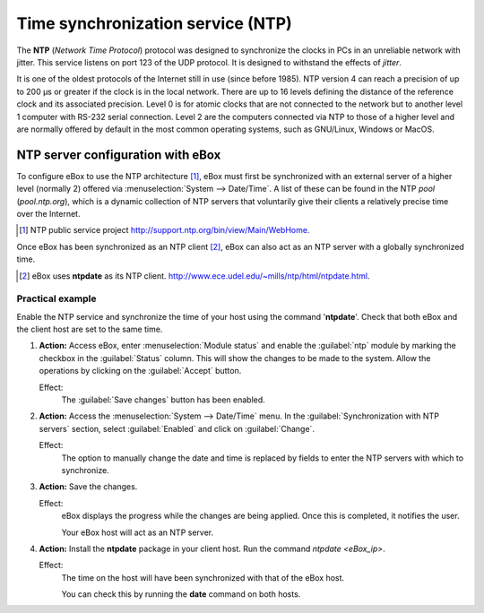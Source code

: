 .. _ntp-chapter-ref:

Time synchronization service (NTP)
**********************************

.. sectionauthor:: José A. Calvo <jacalvo@ebox-platform.com>
                   Enrique J. Hernández <ejhernandez@ebox-platform.com>
                   Víctor Jiménez <vjimenez@warp.es>

The **NTP** (*Network Time Protocol*) protocol was designed to synchronize
the clocks in PCs in an unreliable network with jitter.
This service listens on port 123 of the UDP protocol. It is designed to
withstand the effects of *jitter*.

It is one of the oldest protocols of the Internet still in use (since before
1985). NTP version 4 can reach a precision of up to 200 µs or greater if the
clock is in the local network. There are up to 16 levels defining the distance
of the reference clock and its associated precision.
Level 0 is for atomic clocks that are not connected to the network but to
another level 1 computer with RS-232 serial connection. Level 2
are the computers connected via NTP to those of a higher level
and are normally offered by default in the most common
operating systems, such as GNU/Linux, Windows or MacOS.

NTP server configuration with eBox
==================================

To configure eBox to use the NTP architecture [#]_, eBox
must first be synchronized with an external server of a higher
level (normally 2) offered via
:menuselection:`System --> Date/Time`. A list of these can be found
in the NTP *pool* (*pool.ntp.org*), which is a dynamic
collection of NTP servers that voluntarily give their clients a
relatively precise time over the Internet.

.. [#] NTP public service project
   http://support.ntp.org/bin/view/Main/WebHome.

.. image:: images/ntp/01-ntp.png
   :scale: 60
   :align: center

Once eBox has been synchronized as an NTP client [#]_, eBox can also
act as an NTP server with a globally synchronized time.

.. [#] eBox uses **ntpdate** as its NTP client.
   http://www.ece.udel.edu/~mills/ntp/html/ntpdate.html.

Practical example
^^^^^^^^^^^^^^^^^
Enable the NTP service and synchronize the time of your host
using the command '**ntpdate**'. Check that both eBox and the client
host are set to the same time.

#. **Action:**
   Access eBox, enter :menuselection:`Module status` and
   enable the :guilabel:`ntp` module by marking the checkbox in the
   :guilabel:`Status` column. This will show the changes to be made
   to the system. Allow the operations by clicking on the
   :guilabel:`Accept` button.

   Effect:
     The :guilabel:`Save changes` button has been enabled.

#. **Action:**
   Access the :menuselection:`System --> Date/Time` menu.
   In the :guilabel:`Synchronization with NTP servers` section, select
   :guilabel:`Enabled` and click on :guilabel:`Change`.

   Effect:
     The option to manually change the date and time is replaced by
     fields to enter the NTP servers with which to synchronize.

#. **Action:**
   Save the changes.

   Effect:
     eBox displays the progress while the changes are being applied. Once this
     is completed, it notifies the user.

     Your eBox host will act as an NTP server.

#. **Action:**
   Install the **ntpdate** package in your client host. Run the
   command `ntpdate <eBox_ip>`.

   Effect:
     The time on the host will have been synchronized with that of the
     eBox host.

     You can check this by running the **date** command on both hosts.

